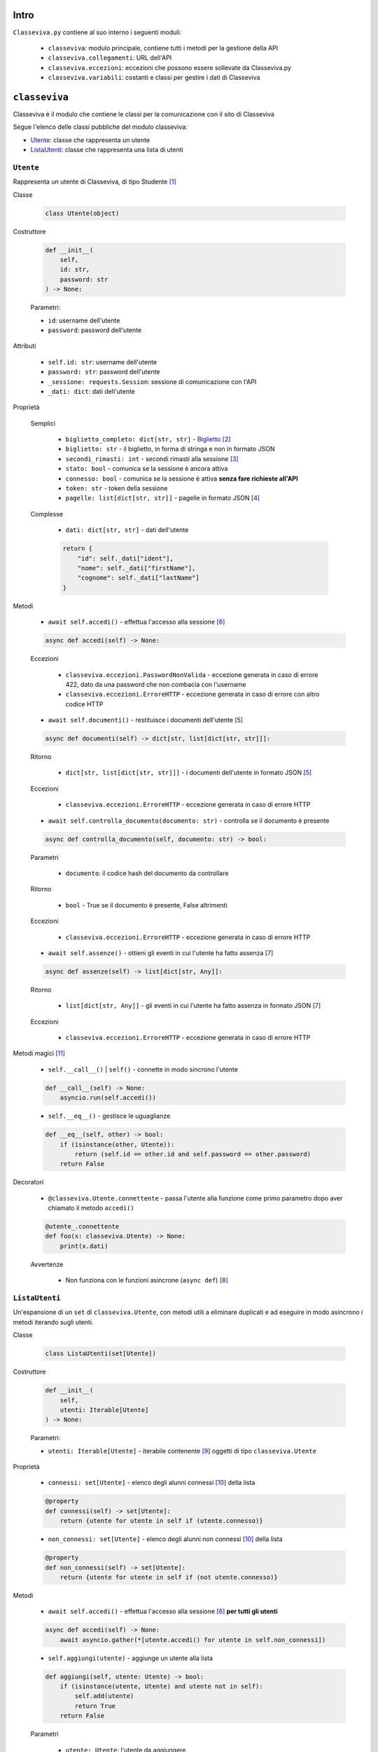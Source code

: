 Intro
===========================

``Classeviva.py`` contiene al suo interno i seguenti moduli:

    - ``classeviva``: modulo principale, contiene tutti i metodi per la gestione della API
    - ``classeviva.collegamenti``: URL dell'API
    - ``classeviva.eccezioni``: eccezioni che possono essere sollevate da Classeviva.py
    - ``classeviva.variabili``: costanti e classi per gestire i dati di Classeviva


``classeviva``
===========================
Classeviva è il modulo che contiene le classi per la comunicazione con il sito di Classeviva

Segue l'elenco delle classi pubbliche del modulo classeviva:

- `Utente <#id3>`_: classe che rappresenta un utente
- `ListaUtenti <#id4>`_: classe che rappresenta una lista di utenti


``Utente``
---------------------------

Rappresenta un utente di Classeviva, di tipo Studente [1]_


Classe

    .. code-block:: python

        class Utente(object)


Costruttore

    .. code-block:: python

        def __init__(
            self, 
            id: str, 
            password: str
        ) -> None:

    Parametri:

    - ``id``: username dell'utente
    - ``password``: password dell'utente


Attributi

    - ``self.id: str``: username dell'utente
    - ``password: str``: password dell'utente
    - ``_sessione: requests.Session``: sessione di comunicazione con l'API
    - ``_dati: dict``: dati dell'utente


Proprietà
    
    Semplici

        - ``biglietto_completo: dict[str, str]`` - `Biglietto <https://github.com/Lioydiano/Classeviva-Official-Endpoints/blob/master/Authentication/ticket.md>`_ [2]_
        - ``biglietto: str`` -  il biglietto, in forma di stringa e non in formato JSON
        - ``secondi_rimasti: int`` - secondi rimasti alla sessione [3]_
        - ``stato: bool`` - comunica se la sessione è ancora attiva
        - ``connesso: bool`` - comunica se la sessione è attiva **senza fare richieste all'API**
        - ``token: str`` - token della sessione
        - ``pagelle: list[dict[str, str]]`` - pagelle in formato JSON [4]_

    Complesse

        - ``dati: dict[str, str]`` - dati dell'utente

        .. code-block:: python

            return {
                "id": self._dati["ident"],
                "nome": self._dati["firstName"],
                "cognome": self._dati["lastName"]
            }

Metodi

    - ``await self.accedi()`` - effettua l'accesso alla sessione [6]_

    .. code-block:: python

        async def accedi(self) -> None:
    
    Eccezioni

        - ``classeviva.eccezioni.PasswordNonValida`` - eccezione generata in caso di errore 422, dato da una password che non combacia con l'username
        - ``classeviva.eccezioni.ErroreHTTP`` - eccezione generata in caso di errore con altro codice HTTP

    - ``await self.documenti()`` - restituisce i documenti dell'utente [5]_

    .. code-block:: python

        async def documenti(self) -> dict[str, list[dict[str, str]]]:
    
    Ritorno

        - ``dict[str, list[dict[str, str]]]`` - i documenti dell'utente in formato JSON [5]_
    
    Eccezioni

        - ``classeviva.eccezioni.ErroreHTTP`` - eccezione generata in caso di errore HTTP

    - ``await self.controlla_documento(documento: str)`` - controlla se il documento è presente

    .. code-block:: python

        async def controlla_documento(self, documento: str) -> bool:

    Parametri

        - ``documento``: il codice hash del documento da controllare
    
    Ritorno

        - ``bool`` - True se il documento è presente, False altrimenti
    
    Eccezioni

        - ``classeviva.eccezioni.ErroreHTTP`` - eccezione generata in caso di errore HTTP
    
    - ``await self.assenze()`` - ottieni gli eventi in cui l'utente ha fatto assenza [7]_

    .. code-block:: python

        async def assenze(self) -> list[dict[str, Any]]:
    
    Ritorno

        - ``list[dict[str, Any]]`` - gli eventi in cui l'utente ha fatto assenza in formato JSON [7]_

    Eccezioni

        - ``classeviva.eccezioni.ErroreHTTP`` - eccezione generata in caso di errore HTTP


Metodi magici [11]_

    - ``self.__call__()`` | ``self()`` - connette in modo sincrono l'utente

    .. code-block:: python

        def __call__(self) -> None:
            asyncio.run(self.accedi())
    
    - ``self.__eq__()`` - gestisce le uguaglianze

    .. code-block:: python

        def __eq__(self, other) -> bool:
            if (isinstance(other, Utente)):
                return (self.id == other.id and self.password == other.password)
            return False


Decoratori

    - ``@classeviva.Utente.connettente`` - passa l'utente alla funzione come primo parametro dopo aver chiamato il metodo ``accedi()``

    .. code-block:: python

        @utente_.connettente
        def foo(x: classeviva.Utente) -> None:
            print(x.dati)
    
    Avvertenze

        - Non funziona con le funzioni asincrone (``async def``) [8]_


``ListaUtenti``
---------------------------

Un'espansione di un ``set`` di ``classeviva.Utente``, con metodi utili a eliminare duplicati e ad eseguire in modo asincrono i metodi iterando sugli utenti.


Classe

    .. code-block:: python

        class ListaUtenti(set[Utente])


Costruttore

    .. code-block:: python

        def __init__(
            self, 
            utenti: Iterable[Utente]
        ) -> None:
    
    Parametri:

    - ``utenti: Iterable[Utente]`` - iterabile contenente [9]_ oggetti di tipo ``classeviva.Utente``


Proprietà

    - ``connessi: set[Utente]`` - elenco degli alunni connessi [10]_ della lista

    .. code-block:: python

        @property
        def connessi(self) -> set[Utente]:
            return {utente for utente in self if (utente.connesso)}

    - ``non_connessi: set[Utente]`` - elenco degli alunni non connessi [10]_ della lista

    .. code-block:: python

        @property
        def non_connessi(self) -> set[Utente]:
            return {utente for utente in self if (not utente.connesso)}


Metodi

    - ``await self.accedi()`` - effettua l'accesso alla sessione [6]_ **per tutti gli utenti**

    .. code-block:: python

        async def accedi(self) -> None:
            await asyncio.gather(*[utente.accedi() for utente in self.non_connessi])
    
    - ``self.aggiungi(utente)`` - aggiunge un utente alla lista

    .. code-block:: python

        def aggiungi(self, utente: Utente) -> bool:
            if (isinstance(utente, Utente) and utente not in self):
                self.add(utente)
                return True
            return False
    
    Parametri
    
        - ``utente: Utente``: l'utente da aggiungere
    
    Ritorno

        - ``bool`` - True se l'utente è stato aggiunto, False altrimenti
    
    Avvertenze

        - Utilizza il metodo ``add()`` della classe ``set`` da cui eredita, potrebbe sollevare delle eccezioni non gestite dal programma


Metodi magici [11]_

    - ``self.__call__()`` | ``self()`` - connette in modo sincrono tutti gli utenti

    .. code-block:: python

        def __call__(self) -> None:
            asyncio.run(self.accedi())
    
    - ``self.__add__()`` - gestisce le addizioni (``+``, ``+=``)

    .. code-block:: python

        def __add__(self, oggetto) -> ListaUtenti:
            if (isinstance(oggetto, Utente)):
                self.aggiungi(oggetto)
            elif (isinstance(oggetto, IterableABC)):
                for oggetto_ in oggetto:
                    self.aggiungi(oggetto_)
            else:
                raise TypeError(f"{oggetto} non è un oggetto valido")
    
    - ``self.__contains__()`` - stabilisce se un utente è presente nella lista

    .. code-block:: python

        def __contains__(self, utente: Utente) -> bool:
            if (isinstance(utente, Utente)):
                for utentino in self:
                    if (utente == utentino):
                        return True
            return False


Decoratori

    - ``@classeviva.ListaUtenti.iterante`` - ripete le operazioni della funzione decorata su tutti i membri della lista quando viene chiamata

    .. code-block:: python

        @lista_utenti.iterante
        def foo(x: classeviva.ListaUtenti) -> None:
            print(x.connessi)


``classeviva.collegamenti`` [13]_
===========================
``classeviva.collegamenti`` è il modulo che contiene gli URL per le richieste all'API di ClasseViva. [14]_


``Collegamenti``
---------------------------
La classe ``classeviva.collegamenti.Collegamenti`` contiene gli URL per le richieste all'API di ClasseViva [15]_

L'intero codice del modulo è riportato qui, perché breve ed esemplificativo di sé stesso.

.. code-block:: python

    class Collegamenti:
        base: str = "https://web.spaggiari.eu/rest"
        accesso: str = f"{base}/v1/auth/login"
        stato: str = f"{base}/v1/auth/status"
        biglietto: str = f"{base}/v1/auth/ticket"
        documenti: str = f"{base}/v1/students/{{}}/documents"
        controllo_documento: str = f"{base}/v1/students/{{}}/documents/check/{{}}"
        leggi_documento: str = f"{base}/v1/students/{{}}/documents/read/{{}}"
        assenze: str = f"{base}/v1/students/{{}}/absences/details"


``classeviva.eccezioni``
===========================
``classeviva.eccezioni`` è il modulo che contiene le eccezioni sollevate da funzioni e metodi contenuti in ``classeviva``


``TokenErrore``
---------------------------
Rappresenta tutti gli errori legati al token di accesso all'API

    .. code-block:: python

        class TokenErrore(Exception):
            ...

Sottoclassi

    - ``classeviva.eccezioni.TokenNonValido`` - il token non è riconosciuto come valido dall'API

    .. code-block:: python

        class TokenNonValido(TokenErrore):
            ...
    
    - ``classeviva.eccezioni.TokenScaduto`` - il token è scaduto

    .. code-block:: python

        class TokenScaduto(TokenErrore):
            ...
    
    - ``classeviva.eccezioni.TokenNonPresente`` - il token non è presente, ovvero non è stato effettuato l'accesso

    .. code-block:: python

        class TokenNonPresente(TokenErrore):
            ...


``UtenteErrore``
---------------------------
Rappresenta tutti gli errori legati all'utente e in particolare alla compilazione dei suoi campi obbligatori

    .. code-block:: python

        class UtenteErrore(Exception):
            """
            Errori legati alle utenze
            """

Sottoclassi

    - ``classeviva.eccezioni.PasswordNonValida`` - la password non combacia, l'API non ha potuto accettarla [16]_

    .. code-block:: python

        class PasswordNonValida(UtenteErrore):
            ...

``NonAccesso``
---------------------------
Rappresenta tutti gli errori probabilmente dovuti ad un mancato accesso, e che non rientrano in un'altra categoria [17]_

.. code-block:: python

    class NonAccesso(Exception):
        """
        Errori dovuti a un mancato accesso
        """

Sottoclassi

    - ``classeviva.eccezioni.SenzaDati`` - l'utente non ha tra i suoi attributi privati quelli dati dall'accesso

    .. code-block:: python

        class SenzaDati(NonAccesso):
            ...


``ErroreHTTP``
---------------------------
Rappresenta tutti gli errori HTTP provenienti dalle richieste fatte col modulo ``requests``

.. code-block:: python

    class ErroreHTTP(Exception):
        ...

Fornisce tutte le informazioni date dalla risposta di ``requests`` [18]_

.. code-block:: python

    raise e.ErroreHTTP(f"""
            Richiesta non corretta, codice {response.status_code}
            {response.text}
            {response.json()}
        """)


``classeviva.variabili``
===========================
``classeviva.variabili`` è il modulo che contiene le costanti utili per evitare ridondanza nel codice

L'intero codice del modulo è riportato qui, perché breve ed esemplificativo di sé stesso.

.. code-block:: python

    # Constante che indica il tempo di connessione per una sessione
    TEMPO_CONNESSIONE: int = 1800


    # Constante che indica l'intestazione per le richieste
    intestazione: dict[str, str] = {
        "content-type": "application/json",
        "Z-Dev-ApiKey": "+zorro+",
        "User-Agent": "zorro/1.0"
    }


Note
===========================

.. [1] Studente, in Classeviva, è un utente il cui identificatore inizia con il carattere 'S'
.. [2] Biglietto, in Classeviva, è una stringa di caratteri, ma non si è ancora capito a cosa serva
.. [3] `Richiesta di stato <https://github.com/Lioydiano/Classeviva-Official-Endpoints/blob/master/Authentication/status.md>`_
.. [4] Sezione "schoolReport" della risposta alla `richiesta di documenti <https://github.com/Lioydiano/Classeviva-Official-Endpoints/blob/master/Documents/documents.md>`_
.. [5] Sezione "documents" della risposta alla `richiesta di documenti <https://github.com/Lioydiano/Classeviva-Official-Endpoints/blob/master/Documents/documents.md>`_
.. [6] `Richiesta di accesso <https://github.com/Lioydiano/Classeviva-Official-Endpoints/blob/master/Authentication/login.md>`_
.. [7] `Richiesta di assenze <https://github.com/Lioydiano/Classeviva-Official-Endpoints/blob/master/Absences/absences.md>`_
.. [8] Alla versione ``0.1.0``, ma è un miglioramento che verrà aggiunto in futuro
.. [9] Non è necessario che contenga soltanto oggetti di quel tipo, grazie al metodo privato ``__riduci``
.. [10] Vengono verificati tramite la loro proprietà ``Utente.connesso``
.. [11] Sono riportati i metodi magici la cui sovrascrittura è rilevante ai fini dell'utilizzo del modulo, gli altri possno essere trovati nel codice sorgente
.. [12] Il metodo ``__call__`` è un metodo magico, che viene chiamato quando si fa ``utente()``
.. [13] Il modulo, alla versione ``0.1.0``, è comprensivo di un solo namespace contenente URL
.. [14] Il suo utilizzo è volto alla fase di sviluppo, ma può essere adoperato anche in fase di produzione in caso di necessità
.. [15] Per ogni versione sono disponibili soltanto gli URL per le richieste le cui rispettive funzioni sono già implementate
.. [16] L'API lo comunica tramite una risposta ``HTTP`` con codice ``422``
.. [17] Ne è un esempio ``TokenNonPresente``, che pur rientrando nella descrizione di ``NonAccesso`` non ne è sottoclasse perché già parte di ``TokenErrore``
.. [18] Alla versione ``0.1.0`` va fatto manualmente sollevando l'eccezione come descritto sotto